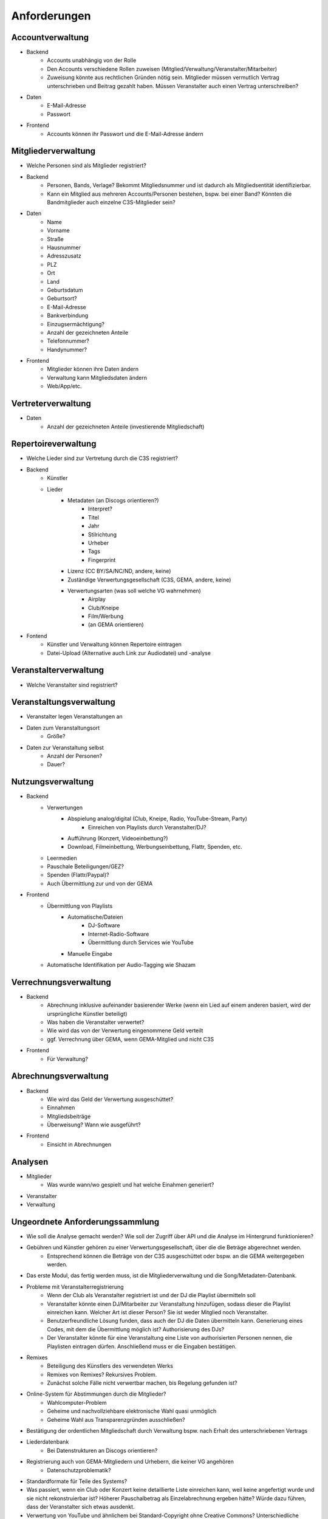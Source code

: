 ﻿==============
Anforderungen
==============

Accountverwaltung
-----------------

* Backend
	* Accounts unabhängig von der Rolle
	* Den Accounts verschiedene Rollen zuweisen (Mitglied/Verwaltung/Veranstalter/Mitarbeiter)
	* Zuweisung könnte aus rechtlichen Gründen nötig sein. Mitglieder müssen vermutlich Vertrag unterschrieben und Beitrag gezahlt haben. Müssen Veranstalter auch einen Vertrag unterschreiben?
* Daten
	* E-Mail-Adresse
	* Passwort
* Frontend
	* Accounts können ihr Passwort und die E-Mail-Adresse ändern


Mitgliederverwaltung
--------------------

* Welche Personen sind als Mitglieder registriert?
* Backend
	* Personen, Bands, Verlage? Bekommt Mitgliedsnummer und ist dadurch als Mitgliedsentität identifizierbar.
	* Kann ein Mitglied aus mehreren Accounts/Personen bestehen, bspw. bei einer Band? Könnten die Bandmitglieder auch einzelne C3S-Mitglieder sein?
* Daten
	* Name
	* Vorname
	* Straße
	* Hausnummer
	* Adresszusatz
	* PLZ
	* Ort
	* Land
	* Geburtsdatum
	* Geburtsort?
	* E-Mail-Adresse
	* Bankverbindung
	* Einzugsermächtigung?
	* Anzahl der gezeichneten Anteile
	* Telefonnummer?
	* Handynummer?
* Frontend
	* Mitglieder können ihre Daten ändern
	* Verwaltung kann Mitgliedsdaten ändern
	* Web/App/etc.

	
Vertreterverwaltung
-------------------

* Daten
	* Anzahl der gezeichneten Anteile (investierende Mitgliedschaft)

Repertoireverwaltung
--------------------

* Welche Lieder sind zur Vertretung durch die C3S registriert?
* Backend
	* Künstler
	* Lieder
		* Metadaten (an Discogs orientieren?)
			* Interpret?
			* Titel
			* Jahr
			* Stilrichtung
			* Urheber
			* Tags
			* Fingerprint
		* Lizenz (CC BY/SA/NC/ND, andere, keine)
		* Zuständige Verwertungsgesellschaft (C3S, GEMA, andere, keine)
		* Verwertungsarten (was soll welche VG wahrnehmen)
			* Airplay
			* Club/Kneipe
			* Film/Werbung
			* (an GEMA orientieren)
* Fontend
	* Künstler und Verwaltung können Repertoire eintragen
	* Datei-Upload (Alternative auch Link zur Audiodatei) und -analyse 


Veranstalterverwaltung
----------------------

* Welche Veranstalter sind registriert?


Veranstaltungsverwaltung
------------------------
* Veranstalter legen Veranstaltungen an
* Daten zum Veranstaltungsort
	* Größe?
* Daten zur Veranstaltung selbst
	* Anzahl der Personen?
	* Dauer?


Nutzungsverwaltung
------------------
* Backend
	* Verwertungen
		* Abspielung analog/digital (Club, Kneipe, Radio, YouTube-Stream, Party)
			* Einreichen von Playlists durch Veranstalter/DJ?
		* Aufführung (Konzert, Videoeinbettung?)
		* Download, Filmeinbettung, Werbungseinbettung, Flattr, Spenden, etc.
	* Leermedien
	* Pauschale Beteiligungen/GEZ?
	* Spenden (Flattr/Paypal)?
	* Auch Übermittlung zur und von der GEMA
* Frontend
	* Übermittlung von Playlists
		* Automatische/Dateien
			* DJ-Software
			* Internet-Radio-Software
			* Übermittlung durch Services wie YouTube
		* Manuelle Eingabe
	* Automatische Identifikation per Audio-Tagging wie Shazam

	
Verrechnungsverwaltung
----------------------
* Backend
	* Abrechnung inklusive aufeinander basierender Werke (wenn ein Lied auf einem anderen basiert, wird der ursprüngliche Künstler beteiligt)
	* Was haben die Veranstalter verwertet?
	* Wie wird das von der Verwertung eingenommene Geld verteilt
	* ggf. Verrechnung über GEMA, wenn GEMA-Mitglied und nicht C3S
* Frontend
	* Für Verwaltung?


Abrechnungsverwaltung
---------------------
* Backend
	* Wie wird das Geld der Verwertung ausgeschüttet?
	* Einnahmen
	* Mitgliedsbeiträge
	* Überweisung? Wann wie ausgeführt?
* Frontend
	* Einsicht in Abrechnungen


Analysen
--------

* Mitglieder
	* Was wurde wann/wo gespielt und hat welche Einahmen generiert?
* Veranstalter
* Verwaltung



Ungeordnete Anforderungssammlung
--------------------------------

* Wie soll die Analyse gemacht werden? Wie soll der Zugriff über API und die Analyse im Hintergrund funktionieren?
* Gebühren und Künstler gehören zu einer Verwertungsgesellschaft, über die die Beträge abgerechnet werden.
	* Entsprechend können die Beträge von der C3S ausgeschüttet oder bspw. an die GEMA weitergegeben werden.
* Das erste Modul, das fertig werden muss, ist die Mitgliederverwaltung und die Song/Metadaten-Datenbank.
* Probleme mit Veranstalterregistrierung
	* Wenn der Club als Veranstalter registriert ist und der DJ die Playlist übermitteln soll
	* Veranstalter könnte einen DJ/Mitarbeiter zur Veranstaltung hinzufügen, sodass dieser die Playlist einreichen kann. Welcher Art ist dieser Person? Sie ist weder Mitglied noch Veranstalter.
	* Benutzerfreundliche Lösung funden, dass auch der DJ die Daten übermitteln kann. Generierung eines Codes, mit dem die Übermittlung möglich ist? Authorisierung des DJs?
	* Der Veranstalter könnte für eine Veranstaltung eine Liste von authorisierten Personen nennen, die Playlisten eintragen dürfen. Anschließend muss er die Eingaben bestätigen.
* Remixes
	* Beteiligung des Künstlers des verwendeten Werks
	* Remixes von Remixes? Rekursives Problem.
	* Zunächst solche Fälle nicht verwertbar machen, bis Regelung gefunden ist?
* Online-System für Abstimmungen durch die Mitglieder?
	* Wahlcomputer-Problem
	* Geheime und nachvollziehbare elektronische Wahl quasi unmöglich
	* Geheime Wahl aus Transparenzgründen ausschließen?
* Bestätigung der ordentlichen Mitgliedschaft durch Verwaltung bspw. nach Erhalt des unterschriebenen Vertrags
* Liederdatenbank
	* Bei Datenstrukturen an Discogs orientieren?
* Registrierung auch von GEMA-Mitgliedern und Urhebern, die keiner VG angehören
	* Datenschutzproblematik?
* Standardformate für Teile des Systems?
* Was passiert, wenn ein Club oder Konzert keine detaillierte Liste einreichen kann, weil keine angefertigt wurde und sie nicht rekonstruierbar ist? Höherer Pauschalbetrag als Einzelabrechnung ergeben hätte? Würde dazu führen, dass der Veranstalter sich etwas ausdenkt.
* Verwertung von YouTube und ähnlichem bei Standard-Copyright ohne Creative Commons? Unterschiedliche Vergütung für Wiedergabe bzw. Herunterladen?
* Sampling?
* Manuelles führen von Wiedergabelisten (auch mobil)
* Datenschutzprobleme und Datensicherheitsprobleme bei Mitgliederdaten!
* Einnahme von Spenden für Künstler als freiwillige Zahlungen möglich? Flattr? Paypal?
* Die einzelnen Systeme stellen APIs zur Verfügung, die von verschiedenen Interfaces benutzt werden können: Web, App, Services, automatischer Transfer von SoundCloud wie sie es zu Flattr tun, etc.
* Mehrfach vorkommende Künstlernamen könnten ein Problem bei der Zuordnung sein
	* IDs für Künstler?
* Verfolgen, wann welche Änderungen wann und durch wen vorgenommen wurden
	* Mitgliederdaten wurden durch Mitglied/Verwaltung verändert
	* Veranstaltungsort wurde vom Veranstalter verändert
	* Veranstaltungsdaten wurde vom Veranstalter korrigiert
* Schutz gegen Missbrauch auch durch interne Leute (wie bspw. den Datenbankadministrator oder die Verwaltung)
* Registrierung von Werken, die von keiner VG verwertet werden sollen?
* Künstler sollte die Möglichkeit haben, in einem speziellen Fall, der eigentlich der Abrechnung durch C3S unterliegen würde, dies auszuschließen. Beweis muss ggf. der C3S gegenüber durch den Verwertenden erbracht werden, um VG-Vermutung zu entkräften, bspw. durch Vorlage eines Vertrags oder Einwilligungserklärung des Künstlers.
	* Musterverträge?
	* Müsste von fachkundigen Juristen erstellt werden
* Benutzer könnte Anfrage für gebührenfreie Nutzung stellen, die der Künstler beantwortet.
* Das System muss gegen Missbrauch und DOS geschützt werden
	* Nur eine bestimmte Anzahl an Anfragen pro Benutzer pro Zeitraum: gilt für Einträge ebenso wie für Abfragen
* Das System muss geeignete Authorisierungsmethoden verwenden
	* Mitglieder dürfen nur ihre eigenen Daten ändern
	* Verwaltung darf alle Daten ändern
	* Autorisierung vor der Funktionalität unabhängig gestalten
* Wie wird sichergestellt, dass Leute, die mitentwickeln, nicht auf alle Daten zugreifen können oder durch Erweiterungen des Codes Funktionen einbauen, die ihnen das erlaubt?
* Wie werden die Login-Daten zur Datenbank geheim gehalten, wenn der Code versioniert wird?
* Ein Account kann theoretisch alle Rollen einnehmen
* Zu speichernde Daten für Mitglieder
* Beitrittserklärung und Wahrnehmungsvertrag.
	* Mitgliedskonto muss freigeschaltet werden.
* Mitglieder oder deren Vertreter müssen Werke und Bearbeitungen anmelden können. Die Audiodatei soll hochgeladen werden können. Metadaten müssen eigegeben oder übertragen werden.
* Lizensierung: CC, keine, besondere; Verwertungsrecht in entsprechende abstrakte Teile zerlegen
* Bestimmten Accounts die Berechtigung geben, Werke zum eigenen Account hinzuzufügen? Verlage für Musiker?
* Möglichkeit zur Authorisierung von Verlagen oder Management zur Wahrnehmung der Rechte und Abrechnung, etc.
* Rechtevertreter müssen ihre Künstler managen können und alles für sie erledigen können.
* Historisierung von Daten muss mit deutschem Datenschutz vereinbar sein.
* Wie Komplex sollen Song-Metadaten dargestellt werden? Labels als String oder Objekte?
* Satzung sollte versioniert werden. Es muss gespeichert werden, welche Version der Satzung ein Mitglied akzeptiert hat.
* Acoustic Finerprinting
	* Acoustid (http://acoustid.org)
	* Code Chromaprint (http://acoustid.org/chromaprint)
	* http://en.wikipedia.org/wiki/Acoustic_fingerprint
	* http://wiki.musicbrainz.org/AudioFingerprint
* Anzahl der Werke im GEMA-Repertoire
	* 5 Millionen Werke von 1 Millionen Musikurhebern (http://www.gemazahler.de/gema-faq.html)
	* 5 Minuten pro Werk (großzügig) macht 25.000.000 Minuten.
	* 10.584.000 Bytes pro Minute (WAVE) macht 250.000.000.000.000 (240 TB)
	* Selbst bei MP3 128 kbit (960 KB/Minute) sind es noch 22,3 TB.
* Bilder/Cover für Werke?
* Automatische Anbindung an Buchführung (GnuCash in Datenbank?)
* Es sollte bedacht werden, dass es in Zukunft mehr Verwertungsgesellschaften als C3S und GEMA geben kann und dass verschiedene Verwertungsgesellschaften unterschiedliche Nutzungsarten verwerten könnten.
* Mitglieder müssen Agenturen, Verlage oder Management als Vertreter erklären können, damit diese in ihrem Auftrag Anmeldung, Abrechnung, etc. vornehmen können.
* Verfolgbarkeit aller Änderungen pro Benutzer. So wird gut nachvollziehbar, wer welche Einträge gemacht hat. Beispielsweise könnte ein Verlag hunderte Benutzer haben, die bestimmte Dinge machen dürfen. Es ist weder realistisch noch verantwortbar, dass alle Mitarbeiter eines Verlags einen einzigen Account nutzen.
* Abwärtskompatibilität des Fingerprints?
* Backend sollte selbstständig gewissen Konsistenzprüfungen vornehmen, bspw. buchhalterisch, ob die Aufteilung gewisser Posten in der Summe auch einem erwarteten Wert entspricht.
* Automatische Einpflege von Playlists ist ein Modul, das außerhalb des Kernsystems existiert und die API benutzt.
* Nutzer sollen Vergütungshöhe für gewählte Nutzungsarten selbst vorgeben oder um Nachfrage im speziellen Fall bitten können.
* Sofortige Zahlung für einfache und einmalige Nutzung anbieten? Sofortüberweisung, Paypal, etc.
* Zugriff auf API für Webdienste, die Lizenzpflichtigkeit prüfen wollen (bspw. YouTube oder Facebook).
* Benutzerprofil mit Bild und Repertoire (ähnlich Discogs?).
* Lizenzpakete über API abfragen? Dafür müsste erst noch ein Format entworfen werden.
* Verwertungsauftrag an die C3S soll widerrufbar sein.
* Playlisten als Audioaufnahme einreichen? Das dürfte verdammt viel Traffic verursachen.
* Automatische Streamanalyse (gegen Aufschlag) durch C3S?

